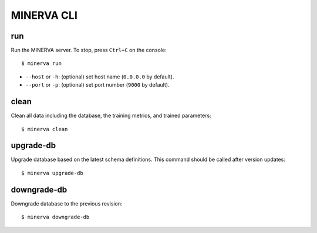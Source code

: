 ***********
MINERVA CLI
***********


run
---

Run the MINERVA server. To stop, press ``Ctrl+C`` on the console::

  $ minerva run

* ``--host`` or ``-h``: (optional) set host name (``0.0.0.0`` by default).
* ``--port`` or ``-p``: (optional) set port number (``9000`` by default).


clean
-----

Clean all data including the database, the training metrics, and trained parameters::

  $ minerva clean


upgrade-db
----------

Upgrade database based on the latest schema definitions.
This command should be called after version updates::

  $ minerva upgrade-db


downgrade-db
------------

Downgrade database to the previous revision::

  $ minerva downgrade-db
